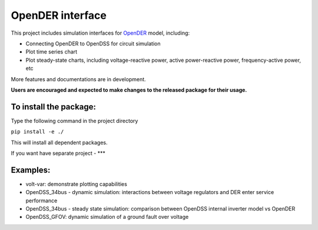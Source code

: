 =================
OpenDER interface
=================

This project includes simulation interfaces for `OpenDER <https://github.com/epri-dev/opender/>`__ model, including:

* Connecting OpenDER to OpenDSS for circuit simulation
* Plot time series chart
* Plot steady-state charts, including voltage-reactive power, active power-reactive power, frequency-active power, etc

More features and documentations are in development.

**Users are encouraged and expected to make changes to the released package for their usage.**

To install the package:
=======================
Type the following command in the project directory

``pip install -e ./``

This will install all dependent packages.

If you want have separate project - ***

Examples:
=========
* volt-var: demonstrate plotting capabilities
* OpenDSS_34bus - dynamic simulation: interactions between voltage regulators and DER enter service performance
* OpenDSS_34bus - steady state simulation: comparison between OpenDSS internal inverter model vs OpenDER
* OpenDSS_GFOV: dynamic simulation of a ground fault over voltage
